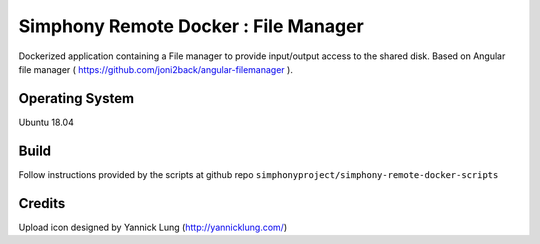 Simphony Remote Docker : File Manager
=====================================

Dockerized application containing a File manager to provide input/output access to the shared disk.
Based on Angular file manager ( https://github.com/joni2back/angular-filemanager ).

Operating System
----------------

Ubuntu 18.04

Build
-----

Follow instructions provided by the scripts at github repo ``simphonyproject/simphony-remote-docker-scripts``

Credits
-------

Upload icon designed by Yannick Lung (http://yannicklung.com/)


